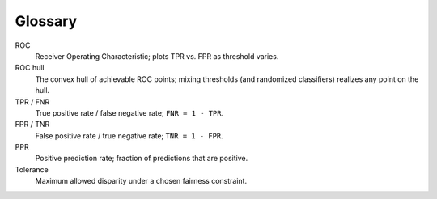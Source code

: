 Glossary
========

ROC
   Receiver Operating Characteristic; plots TPR vs. FPR as threshold varies.

ROC hull
   The convex hull of achievable ROC points; mixing thresholds (and randomized classifiers) realizes any point on the hull.

TPR / FNR
   True positive rate / false negative rate; ``FNR = 1 - TPR``.

FPR / TNR
   False positive rate / true negative rate; ``TNR = 1 - FPR``.

PPR
   Positive prediction rate; fraction of predictions that are positive.

Tolerance
   Maximum allowed disparity under a chosen fairness constraint.

